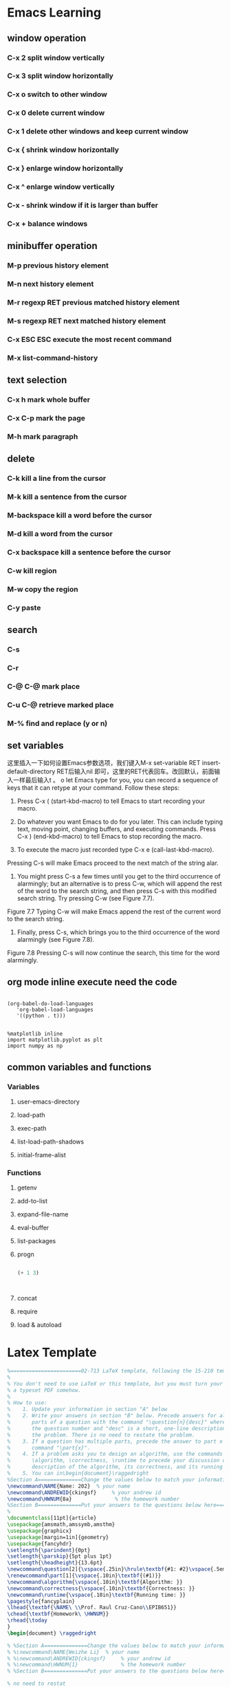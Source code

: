 * Emacs Learning
** window operation
*** C-x 2 split window vertically
*** C-x 3 split window horizontally
*** C-x o switch to other window
*** C-x 0 delete current window
*** C-x 1 delete other windows and keep current window
*** C-x { shrink window horizontally
*** C-x } enlarge window horizontally
*** C-x ^ enlarge window vertically
*** C-x - shrink window if it is larger than buffer
*** C-x + balance windows
** minibuffer operation
*** M-p previous history element
*** M-n next history element
*** M-r regexp RET previous matched history element
*** M-s regexp RET next matched history element
*** C-x ESC ESC execute the most recent command 
*** M-x list-command-history
** text selection
*** C-x h mark whole buffer
*** C-x C-p  mark the page
*** M-h mark paragraph
** delete
*** C-k kill a line from the cursor
*** M-k kill a sentence from the cursor
*** M-backspace kill a word before the cursor
*** M-d kill a word from the cursor
*** C-x backspace kill a sentence before the cursor
*** C-w kill region
*** M-w copy the region
*** C-y paste
** search
*** C-s
*** C-r
*** C-@ C-@ mark place 
*** C-u C-@ retrieve marked place
*** M-% find and replace (y or n)
** set variables
这里插入一下如何设置Emacs参数选项，我们键入M-x set-variable RET insert-default-directory RET后输入nil 即可，这里的RET代表回车。改回默认，前面输入一样最后输入t 。
o let Emacs type for you, you can record a sequence of keys that it can retype at your command. Follow these steps:

1.	Press C-x ( (start-kbd-macro) to tell Emacs to start recording your macro.

2.	Do whatever you want Emacs to do for you later. This can include typing text, moving point, changing buffers, and executing commands. Press C-x ) (end-kbd-macro) to tell Emacs to stop recording the macro.

3.	To execute the macro just recorded type C-x e (call-last-kbd-macro).
Pressing C-s will make Emacs proceed to the next match of the string alar.

7. You might press C-s a few times until you get to the third occurrence of alarmingly; but an alternative is to press C-w, which will append the rest of the word to the search string, and then press C-s with this modified search string. Try pressing C-w (see Figure 7.7).

Figure 7.7 
Typing C-w will make Emacs append the rest of the current word to the search string.

8. Finally, press C-s, which brings you to the third occurrence of the word alarmingly (see Figure 7.8).

Figure 7.8 
Pressing C-s will now continue the search, this time for the word alarmingly.
** org mode inline execute need the code
#+BEGIN_SRC elisp

(org-babel-do-load-languages
   'org-babel-load-languages
   '((python . t))) 

#+END_SRC

#+RESULTS:


#+BEGIN_SRC ipython :session :results raw drawer
  %matplotlib inline
  import matplotlib.pyplot as plt
  import numpy as np
#+END_SRC

** common variables and functions
   
*** Variables

**** user-emacs-directory
     
**** load-path

**** exec-path

**** list-load-path-shadows

**** initial-frame-alist

*** Functions

**** getenv

**** add-to-list

**** expand-file-name

**** eval-buffer

**** list-packages

**** progn

#+BEGIN_SRC emacs-lisp

(+ 1 3)



#+END_SRC

#+RESULTS:
: 4

**** concat

**** require

**** load & autoload

* Latex Template
#+BEGIN_SRC latex
%=======================02-713 LaTeX template, following the 15-210 template==================
%
% You don't need to use LaTeX or this template, but you must turn your homework in as
% a typeset PDF somehow.
%
% How to use:
%    1. Update your information in section "A" below
%    2. Write your answers in section "B" below. Precede answers for all 
%       parts of a question with the command "\question{n}{desc}" where n is
%       the question number and "desc" is a short, one-line description of 
%       the problem. There is no need to restate the problem.
%    3. If a question has multiple parts, precede the answer to part x with the
%       command "\part{x}".
%    4. If a problem asks you to design an algorithm, use the commands
%       \algorithm, \correctness, \runtime to precede your discussion of the 
%       description of the algorithm, its correctness, and its running time, respectively.
%    5. You can in\begin{document}\raggedright
%Section A==============Change the values below to match your information==================
\newcommand\NAME{Name: 202}  % your name
\newcommand\ANDREWID{ckingsf}     % your andrew id
\newcommand\HWNUM{8a}              % the homework number
%Section B==============Put your answers to the questions below here=======================clude graphics by using the command \includegraphics{FILENAME}
%
\documentclass[11pt]{article}
\usepackage{amsmath,amssymb,amsthm}
\usepackage{graphicx}
\usepackage[margin=1in]{geometry}
\usepackage{fancyhdr}
\setlength{\parindent}{0pt}
\setlength{\parskip}{5pt plus 1pt}
\setlength{\headheight}{13.6pt}
\newcommand\question[2]{\vspace{.25in}\hrule\textbf{#1: #2}\vspace{.5em}\hrule\vspace{.10in}}
\renewcommand\part[1]{\vspace{.10in}\textbf{(#1)}}
\newcommand\algorithm{\vspace{.10in}\textbf{Algorithm: }}
\newcommand\correctness{\vspace{.10in}\textbf{Correctness: }}
\newcommand\runtime{\vspace{.10in}\textbf{Running time: }}
\pagestyle{fancyplain}
\lhead{\textbf{\NAME\ \\Prof. Raul Cruz-Cano\\EPIB651}}
\chead{\textbf{Homework\ \HWNUM}}
\rhead{\today
}
\begin{document} \raggedright

% %Section A==============Change the values below to match your information==================
% %\newcommand\NAME{Weizhe Li}  % your name
% %\newcommand\ANDREWID{ckingsf}     % your andrew id
% %\newcommand\HWNUM{1}              % the homework number
% %Section B==============Put your answers to the questions below here=======================

% no need to restat
%the problem --- the graders know which problem is which,
% but replacing "The First Problem" with a short phrase will help you remember
% which problem this is when you read over your homeworks to study.

\question{Chapter 15}{problem 15} 

\part{a}

$\hat{p}_{11}=\dfrac{n_{yes}!n_{no}!n_{1}!n_{2}!}{N!O_{11}!O_{12}!O_{21}!O_{22}!}=\dfrac{10!35!4!41!}{45!2!2!8!33!}=0.18$\\


\part{b}

H$_{0}:$ $\hat{p}=0.18$\\
we can not reject H$_{0}$hyothesis. 
\part{c}

$(.0889-1.96\times\sqrt{\frac{0.0889\times0.9111}{45}}, .0889+1.96\times\sqrt{\frac{0.0889\times0.9111}{45}})$\\
so, 95\% CI is \\
(0.0057, 0.1721), so we know that 0.22 is not included. Then, we reject H$_{0}$.\\

\part{sas code}

proc freq data="/folders/myfolders/SAS/pagano\_ch14\_q09.sas7bdat";\\
   tables Less\_than\_twelve\_years\_schooling / binomial(wald) alpha=.1;\\
run;\\

\includegraphics[width=0.7\linewidth]{/Users/liw17/Desktop/10.png}\\

proc freq data="/folders/myfolders/SAS/pagano\_ch14\_q09.sas7bdat";\\
   tables Less\_than\_twelve\_years\_schooling / binomial(equiv p=.22);\\
run;\\

\includegraphics[width=0.7\linewidth]{/Users/liw17/Desktop/11.png}\\

\question{Chapter 14}{problem 11}

\part{a}

$\hat{p}_{prepaid}=\frac{13}{311}=0.0418$\\
$\hat{p}_{traditional}=\frac{22}{310}=0.071$\\

\part{b}

$\hat{p}=\dfrac{13+22}{311+310}=0.0564$\\

$Z=\dfrac{0.0418-0.071}{\sqrt{0.071\times 0.929(1/13+1/22)}}=-0.325$

$p=0.373>0.1$\\

\part{c}

so, we can not reject that the two rate are the same.


\question{Chapter 15}{problem 11} 

\part{a}

data certificate;\\
input years$ accurates$ count;\\
datalines;\\
55-65 accurate 2040\\
55-65 nochange 367\\
55-65 incurate 327\\
70-70 accurate 149 \\
70-70 nochange 60\\
70-70 incurate 48\\
70-71 accurate 288\\
70-71 nochange 25\\
70-71 incurate 70\\
75-77 accurate 703\\
75-77 nochange 197\\
75-77 incurate 252\\
77-78 accurate 425 \\
77-78 nochange 62\\
77-78 incurate 88\\
80-80 accurate 121\\
80-80 nochange 72\\
80-80 incurate 79\\
；\\
run; \\

proc freq data=certificate;\\
   weight count;\\
   tables years*accurates /chisq nocol nopercent norow;\\
run;\\


\includegraphics[width=0.7\linewidth]{/Users/liw17/Desktop/9.png}\\

since p<0.01, the result is not homogeneous.

\part{b}

The rate of incorrect recording was over estimated. 



\end{document}

%%% Local Variables:
%%% mode: latex
%%% TeX-master: t
%%% End:
#+END_SRC

* Meeting 

** <2018-09-25 Tue> 

* Computer Vision

** OpenCV

#+BEGIN_SRC ipython

import cv2 as cv2
import argparse
ap = argparse.ArgumentParser()
ap.add_argument("-i", "--image", required = True, help = "/User/liw17/Downl")
args = vars(ap.parse_args())
image = cv2.imread(args["image"])

#+END_SRC

#+RESULTS:
: # Out[2]:

* Python Learning
  
** Basic pandas practise 
#+BEGIN_SRC python :results output
import numpy as np
import matplotlib.pyplot as plt
def test():
    print('this is printed')
    return 




storage = {}
storage['first']={}
storage['middle']={}
storage['last']={}

me = 'magnus lie hetland'
you = 'licheng hexia jie'
storage['first']['magnus'] = [me, you]
storage['middle']['lie']=[me]
storage['last']['hetland'] = [me]
storage['last']['hetland'].append(you)
def init(data):
    data['first']={}
    data['middle']={}
    data['last']={}
#storage = {}
#init(storage)
print (storage)

def lookup(data, label, name):
    return data[label].get(name)

x = lookup(storage, 'middle', 'lie')

print (x)

def store(data, full_name):
    names= full_name.split()
    if len(names) == 2:  names.insert(1, '')
    labels = 'first', 'middle', 'last'

    for label, name in zip(labels, names):
        people = lookup(data, label, name)
        if people:
             people.append(full_name)
        else:
            data[label][name] = [full_name]

myNames = {}
init(myNames)
print(myNames)
store(myNames, 'weizhe li')
store(myNames, 'jinqing liang')
print(myNames)
y=lookup(myNames, 'first', 'wei')
print(y)
print('new message')
import numpy as np
import matplotlib.pyplot as plt
x = np.arange(100)
y = np.arange(100)
f = plt.plot(x, y)
#plt.imshow(f)
#plt.show()
import tensorflow as tf 

#+END_SRC

#+RESULTS:
: {'first': {'magnus': ['magnus lie hetland', 'licheng hexia jie']}, 'middle': {'lie': ['magnus lie hetland']}, 'last': {'hetland': ['magnus lie hetland', 'licheng hexia jie']}}
: ['magnus lie hetland']
: {'first': {}, 'middle': {}, 'last': {}}
: {'first': {'weizhe': ['weizhe li'], 'jinqing': ['jinqing liang']}, 'middle': {'': ['weizhe li', 'jinqing liang']}, 'last': {'li': ['weizhe li'], 'liang': ['jinqing liang']}}
: None
: new message

** Categorical Data Analysis Final Project by pandas
#+BEGIN_SRC python

import pandas as pd
import re
import numpy as np
from sklearn.linear_model import LogisticRegression
from sklearn.cross_validation import KFold   #For K-fold cross validation
from sklearn.ensemble import RandomForestClassifier
from sklearn.tree import DecisionTreeClassifier, export_graphviz
from sklearn import metrics

# Data discription
data = pandas.read_csv("/Users/liw17/maryland.csv")
data.info()
data.describe()
len(data)
data.columns
data.head()
data["Age Group"].describe()
%matplotlib inline
data.age_group.hist()
data.groupby(['death']).groups.keys()

import matplotlib.pyplot as plt 
plt.rc("font", size=14)
%matplotlib inline
pd.crosstab(index=data2["death"], columns=data2["urbanization_code"],values=data2["newrate"], aggfunc=sum).plot(kind='bar')
plt.title('Cause of Death among metro/nonmetro regions')
plt.xlabel('Cause of Death')
plt.ylabel('number of cases')
plt.savefig('new pic')

[[~\Documents\Final Project\51.png]]

#column changes 
def rename_dataframe_columns(df):
    """
    This functions renames columns by replacing spaces with underscores 
    and making everything lower case
    
    df: pandas dataframe as input
    """
    cols = df.columns
    new_column_names = []

    for col in cols:
        new_col = col.lstrip().lower().replace (" ", "_") #strip beginning spaces, makes lowercase, add underscpre
        new_column_names.append(new_col)

    df.columns = new_column_names

rename_dataframe_columns(data)

def causeofdeath(death):
    if "I" in death:
        return 1  
    elif "C" in death:
        return 2
    else:
        return 3

def race1(race):
    if race == "2106-3":
        return 1
    elif race == "2054-5":
        return 0
    else:
        return 2

def gendernew(gender_code):
    if gender_code == "F":
        return 1
    elif gender_code == "M":
        return 0
    else:
        return 2

def agegroupnew(age_group_code):
    if age_group_code == "35-44":
        return 1
    elif age_group_code == "45-54":
        return 2
    elif age_group_code == "55-64":
        return 3
    elif age_group_code == "65-74":
        return 4
    elif age_group_code == "75-84":
        return 5
    elif age_group_code == "85+":
        return 6
    else:
        return 7

death = data.underlying_cause_of_death_code.apply(causeofdeath)
racenew = data.race_code.apply(race1)
agegroupnew=data.age_group_code.apply(agegroupnew)
gendernew = data.gender_code.apply(gendernew)

data = data.assign(death=death.values)
data = data.assign(racenew=racenew.values)
data = data.assign(agegroupnew=agegroupnew.values)
data = data.assign(gendernew=gendernew.values)
F=data["rate"].round()
data=data.assign(newrate=F.values)

data.head()
data.to_csv("marylandnew2.csv")

personnumber=data['count'].sum()

#38458

#drop useless columns

columns = ['age_group', 'race', 'race_code', 'underlying_cause_of_death', 'underlying_cause_of_death_code','crude_rate', 'population']
data.drop(columns, inplace=True, axis=1)

#discribe data
data.groupby(["age_group_code"]).groups.keys()
datalong.groupby(["urbanization"]).groups.keys()
datalong.groupby(["urbanization_code"]).groups.keys()
data.groupby(['urbanization_code']).sum()

data.groupby(['death']).groups.keys()
data.groupby(['death']).sum()
#1: 212688 2: 47660 3:170708
data.pivot_table(values=["count"], index=["urbanization_code", "death"], aggfunc=np.sum)
data.pivot_table(values=["count"], index=["age_group_code", "death"], aggfunc=np.sum)
data.pivot_table(values=["count"], index=["racenew", "death"], aggfunc=np.sum)
data.pivot_table(values=["count"], index=["gender_code", "death"], aggfunc=np.sum)

#contingency table
pd.crosstab(data["death"], data["urbanization_code"],data["count"], aggfunc=sum,  margins=True)
pd.crosstab(data["death"], data["age_group_code"],data["count"], aggfunc=sum,  margins=True)
pd.crosstab(data["urbanization_code"], data["age_group_code"],data["count"], aggfunc=sum,  margins=True)
#get rid of the NaN values
table22=table22.fillna(0)
#chi-square calculation
import statsmodels.api as sm
table12 = sm.stats.Table(table6)
rslt = table12.test_nominal_association()
print(rslt.pvalue)
print(table12.resid_pearson)

#logistic regression
pm1 = sm.GLM(data["death"], data["urbanization_code"], family=sm.families.Poisson(sm.families.links.log))
pfit = pm1.fit()
print(pfit.summary())
#R code 
fit3 <- multinom(marylandfinal$death ~ marylandfinal$urbanization_code + marylandfinal$gender_code + marylandfinal$age_group_code, data = marylandfinal)
summary(fit3)
#+END_SRC

** Numpy
#+BEGIN_SRC ipython
import numpy as np
print(np.geomspace(1, 165, num=5))

#+END_SRC

#+RESULTS:
: # Out[1]:

** Matplotlib
#+BEGIN_SRC ipython
%matplotlib inline
import matplotlib.pyplot as plt
X = range(100)
Y = [value**2 for value in X]
plt.plot(X, Y)

#+END_SRC

#+RESULTS:
: # Out[15]:
: : [<matplotlib.lines.Line2D at 0x112a82cf8>]
: [[file:./obipy-resources/137174lb.png]]

#+BEGIN_SRC ipython
%matplotlib inline
import matplotlib.pyplot as plt
import numpy as np
X = np.linspace(-3, 3, 100)
Y = np.exp(-X**2)
plt.plot(X, Y)

def plot_slope(X, Y):
    Xs = X[1:] - X[:-1]
    Ys = Y[1:] - Y[:-1]
    plt.plot(X[1:], Ys/Xs)
plot_slope(X, Y)
print(X[1:])
#+END_SRC

#+RESULTS:
: # Out[21]:
: [[file:./obipy-resources/13717riJ.png]]
#+BEGIN_SRC ipython
%matplotlib inline
import matplotlib.pyplot as plt
import numpy as np
X, Y = [], []
for line in open('/Users/liw17/Documents/my_data.txt', 'r'):
    values = [float(s) for s in line.split()]
    X.append(values[0])
    Y.append(values[1])

plt.plot(X, Y)
#+END_SRC

#+RESULTS:
: # Out[23]:
: : [<matplotlib.lines.Line2D at 0x112e2c748>]
: [[file:./obipy-resources/137174sP.png]]

#+BEGIN_SRC ipython :session mysession :exports both :results raw drawer
 
%matplotlib inline
def foo(x):
      return x + 9
[foo(x) + 7 for x in range(7)]
import numpy as np
import matplotlib.pyplot as plt
plt.hist(np.random.randn(20000), bins=200)

#+END_SRC

#+RESULTS:
:RESULTS:
# Out[2]:
#+BEGIN_EXAMPLE
  (array([  1.,   0.,   0.,   0.,   2.,   0.,   0.,   1.,   1.,   1.,   5.,
  2.,   2.,   1.,   3.,   5.,   1.,   1.,   4.,   4.,   1.,   6.,
  3.,   2.,   7.,   5.,   6.,   5.,   7.,   8.,   8.,  13.,  13.,
  9.,  15.,  14.,  13.,  20.,  16.,  20.,  17.,  36.,  32.,  37.,
  38.,  36.,  43.,  39.,  44.,  49.,  50.,  54.,  76.,  71.,  72.,
  85.,  91.,  99.,  95., 117., 101., 114., 127., 115., 145., 135.,
  159., 155., 142., 153., 163., 161., 199., 222., 213., 186., 225.,
  218., 226., 236., 229., 232., 275., 248., 268., 261., 275., 276.,
  248., 294., 285., 267., 285., 319., 296., 314., 308., 277., 317.,
  310., 320., 303., 311., 273., 318., 294., 291., 278., 277., 266.,
  300., 259., 261., 279., 239., 242., 249., 243., 225., 214., 217.,
  205., 211., 175., 196., 174., 155., 167., 158., 170., 135., 137.,
  121., 122., 127., 122., 103., 113.,  81.,  92.,  88.,  86.,  77.,
  66.,  72.,  58.,  60.,  65.,  48.,  55.,  53.,  42.,  38.,  29.,
  36.,  35.,  35.,  26.,  30.,  25.,  11.,  13.,  18.,  10.,  13.,
  9.,   8.,  14.,   5.,   6.,   5.,   6.,   3.,   2.,   1.,   5.,
  9.,   6.,   3.,   4.,   3.,   1.,   2.,   2.,   0.,   3.,   0.,
  2.,   0.,   1.,   1.,   0.,   0.,   0.,   0.,   0.,   0.,   0.,
  1.,   1.]),
  array([-3.76683172, -3.72868176, -3.6905318 , -3.65238184, -3.61423189,
  -3.57608193, -3.53793197, -3.49978201, -3.46163205, -3.4234821 ,
  -3.38533214, -3.34718218, -3.30903222, -3.27088226, -3.23273231,
  -3.19458235, -3.15643239, -3.11828243, -3.08013248, -3.04198252,
  -3.00383256, -2.9656826 , -2.92753264, -2.88938269, -2.85123273,
  -2.81308277, -2.77493281, -2.73678286, -2.6986329 , -2.66048294,
  -2.62233298, -2.58418302, -2.54603307, -2.50788311, -2.46973315,
  -2.43158319, -2.39343323, -2.35528328, -2.31713332, -2.27898336,
  -2.2408334 , -2.20268345, -2.16453349, -2.12638353, -2.08823357,
  -2.05008361, -2.01193366, -1.9737837 , -1.93563374, -1.89748378,
  -1.85933383, -1.82118387, -1.78303391, -1.74488395, -1.70673399,
  -1.66858404, -1.63043408, -1.59228412, -1.55413416, -1.51598421,
  -1.47783425, -1.43968429, -1.40153433, -1.36338437, -1.32523442,
  -1.28708446, -1.2489345 , -1.21078454, -1.17263458, -1.13448463,
  -1.09633467, -1.05818471, -1.02003475, -0.9818848 , -0.94373484,
  -0.90558488, -0.86743492, -0.82928496, -0.79113501, -0.75298505,
  -0.71483509, -0.67668513, -0.63853518, -0.60038522, -0.56223526,
  -0.5240853 , -0.48593534, -0.44778539, -0.40963543, -0.37148547,
  -0.33333551, -0.29518556, -0.2570356 , -0.21888564, -0.18073568,
  -0.14258572, -0.10443577, -0.06628581, -0.02813585,  0.01001411,
  0.04816407,  0.08631402,  0.12446398,  0.16261394,  0.2007639 ,
  0.23891385,  0.27706381,  0.31521377,  0.35336373,  0.39151369,
  0.42966364,  0.4678136 ,  0.50596356,  0.54411352,  0.58226347,
  0.62041343,  0.65856339,  0.69671335,  0.73486331,  0.77301326,
  0.81116322,  0.84931318,  0.88746314,  0.9256131 ,  0.96376305,
  1.00191301,  1.04006297,  1.07821293,  1.11636288,  1.15451284,
  1.1926628 ,  1.23081276,  1.26896272,  1.30711267,  1.34526263,
  1.38341259,  1.42156255,  1.4597125 ,  1.49786246,  1.53601242,
  1.57416238,  1.61231234,  1.65046229,  1.68861225,  1.72676221,
  1.76491217,  1.80306212,  1.84121208,  1.87936204,  1.917512  ,
  1.95566196,  1.99381191,  2.03196187,  2.07011183,  2.10826179,
  2.14641175,  2.1845617 ,  2.22271166,  2.26086162,  2.29901158,
  2.33716153,  2.37531149,  2.41346145,  2.45161141,  2.48976137,
  2.52791132,  2.56606128,  2.60421124,  2.6423612 ,  2.68051115,
  2.71866111,  2.75681107,  2.79496103,  2.83311099,  2.87126094,
  2.9094109 ,  2.94756086,  2.98571082,  3.02386078,  3.06201073,
  3.10016069,  3.13831065,  3.17646061,  3.21461056,  3.25276052,
  3.29091048,  3.32906044,  3.3672104 ,  3.40536035,  3.44351031,
  3.48166027,  3.51981023,  3.55796018,  3.59611014,  3.6342601 ,
  3.67241006,  3.71056002,  3.74870997,  3.78685993,  3.82500989,
  3.86315985]),
  <a list of 200 Patch objects>)
#+END_EXAMPLE
[[file:./obipy-resources/13717rbV.png]]
:END:
     

#+BEGIN_SRC ipython :session :exports both :results raw drawer
  plt.hist(np.random.randn(20000), bins=200)
#+END_SRC

#+RESULTS:
:RESULTS:
# Out[3]:
:END:      
  


#+BEGIN_SRC ipython :session :exports both :results raw drawer
%matplotlib inline
from matplotlib import pyplot as plt
import numpy as np
plt.figure(figsize=(8, 5), dpi=80)
plt.subplot(111)
X = np.linspace(-np.pi, np.pi, 256, endpoint=True)
S = np.sin(X)
C = np.cos(X)
plt.plot(X, C, color='blue', linewidth = 2.5, linestyle = "-", label = "cosine")
plt.plot(X, S, color='red', linewidth = 2.5, linestyle = "-", label = "sine")
plt.xlim(X.min() * 1.1, X.max() * 1.1)
plt.xticks([-np.pi, -np.pi/2, 0, np.pi/2, np.pi], [r'$-\pi$', r'$-\pi/2$', r'$0$', r'$+\pi/2$', r'$+\pi$'])
plt.ylim(C.min()*1.1, C.max()*1.1)
plt.yticks([-1, 0, +1])
plt.legend(loc = 'upper left')
#+END_SRC

#+RESULTS:
:RESULTS:
# Out[2]:
: <matplotlib.legend.Legend at 0x1139d8cf8>
[[file:./obipy-resources/137173kU.png]]
:END:

#+BEGIN_SRC ipython
%matplotlib inline
import matplotlib.pyplot as plt
size = 256, 16
dpi = 72.0
figsize = size[0]/float(dpi), size[1]/float(dpi)
fig = plt.figure(figsize=figsize, dpi=dpi)
fig.patch.set_alpha(0)
plt.axes([0, 0.1, 1, 0.8], frameon = False)
for i in range(1, 11):
    plt.plot([i, i], [0, 1], lw=1.5)

plt.xlim(0, 11)
plt.xticks(())
plt.yticks(())
plt.show()


#+END_SRC

#+RESULTS:
: # Out[3]:
: [[file:./obipy-resources/129260RO.png]]
#+BEGIN_SRC ipython
%matplotlib inline
import numpy as np
import matplotlib.pyplot as plt
n = 1024
X = np.random.normal(0, 1, n)
Y = np.random.normal(0, 1, n)
T = np.arctan2(Y, X)
plt.scatter(X, Y, s = 75, c = T, alpha = 0.8)
from matplotlib.patches import FancyBboxPatch
ax = plt.gca()
ax.add_patch(FancyBboxPatch((-0.05, .87),
                             width=0.66, height=0.165, clip_on=False,
                             boxstyle = 'square, pad=0', zorder = 3,
                             facecolor = 'white', alpha = 1.0,
                             transform=plt.gca().transAxes))
plt.text(-0.05, 1.02, "Scatter plot",
         horizontalalignment = 'left',
         verticalalignment = 'top',
         size = 'xx-large',
         transform = plt.gca().transAxes)
#+END_SRC

#+RESULTS:
: # Out[13]:
: : Text(-0.05,1.02,'Scatter plot')
: [[file:./obipy-resources/13717eRP.png]]

** Machine Learning
#+BEGIN_SRC ipython 
from sklearn.decomposition import PCA


#+END_SRC

#+RESULTS:
: # Out[1]:

** Project
#+BEGIN_SRC ipython :session :exports both :results raw drawer

import os.path as osp
import openslide
from pathlib import Path

#BASE_TRUTH_DIR = Path('/home/ubuntu/data/Ground_Truth_Extracted/Mask')

#slide_path = '/home/ubuntu/data/slides/Tumor_009.tif'
#truth_path = str(BASE_TRUTH_DIR / 'Tumor_009_Mask.tif')
BASE_TRUTH_DIR = Path('/Users/liw17/Downloads/camelyontest/Mask')

slide_path = '/Users/liw17/Downloads/camelyontest/slides/tumor_026.tif'
truth_path = osp.join(BASE_TRUTH_DIR, 'tumor_026_mask.tif')


slide = openslide.open_slide(slide_path)
truth = openslide.open_slide(truth_path)

"Original Slide dimensions %dx%d" % slide.dimensions
"Original Truth dimensions %dx%d" % truth.dimensions

#+END_SRC

#+RESULTS:
:RESULTS:
# Out[6]:
# text/plain
: 'Original Truth dimensions 97280x220672'
:END:

#+BEGIN_SRC ipython :session :exports both :results raw drawer
import numpy as np
import matplotlib.pyplot as plt
thumbnail = slide.get_thumbnail((slide.dimensions[0] / 256, slide.dimensions[1] / 256))
thumbnail_truth = truth.get_thumbnail((truth.dimensions[0] / 256, truth.dimensions[1] / 256)) 

f, axes = plt.subplots(1, 2, figsize=(10, 10));
ax = axes.ravel()
ax[0].imshow(thumbnail);
ax[0].set_title('Slide %dx%d' % thumbnail.size)
ax[1].imshow(thumbnail_truth);
ax[1].set_title('Truth %dx%d' % thumbnail_truth.size)
f.suptitle('Slide & Truth Thumbnails (downsampled 256x)')
#+END_SRC
#+BEGIN_SRC ipython
import numpy as np
%matplotlib inline
import matplotlib.pyplot as plt


pred005dim = np.load('/Users/liw17/Documents/new pred/dimensions_tumor_026.npy')

pred005 = np.load('/Users/liw17/Documents/new pred/outputheatmap_tumor_026.npy')

if pred005dim[6]*pred005dim[7] == len(pred005):
       pred005final=pred005.reshape(int(pred005dim[6]), int(pred005dim[7]))

else:
     
       pred005new = pred005[:pred005dim[7]*pred005dim[8]]
       
       pred005final=pred005new.reshape(pred005dim[7], pred005dim[8])

pred005finalfinal=np.zeros((pred005dim[0], pred005dim[1]), pred005final.dtype)

pred005finalfinal[:] = 0.2722071
       
pred005finalfinal[pred005dim[5]:pred005dim[6]+1, pred005dim[3]:pred005dim[4]+1] = pred005final

#print (pred005finalfinal) 


plt.imshow(pred005finalfinal, cmap = 'jet')



#+END_SRC

#+RESULTS:
: # Out[22]:
: : <matplotlib.image.AxesImage at 0x10e0f80f0>
: [[file:./obipy-resources/9926DPY.png]]

#+BEGIN_SRC ipython
import numpy as np
%matplotlib inline
import matplotlib.pyplot as plt


pred005dim = np.load('/Users/liw17/Documents/new pred/dimensions_tumor_026.npy')

pred005 = np.load('/Users/liw17/Documents/new pred/outputheatmap_tumor_026.npy')

print(pred005dim)
print(len(pred005))

#+END_SRC

#+RESULTS:
: # Out[19]:

#+BEGIN_SRC ipython
pred005final = pred005.reshape(768, 328)

%matplotlib inline
import matplotlib.pyplot as plt

plt.imshow(pred005final)

#+END_SRC
#+RESULTS:
: # Out[8]:
: : <matplotlib.image.AxesImage at 0x109a129e8>
: [[file:./obipy-resources/4928599u.png]]

#+BEGIN_SRC ipython

print (pred005)
print (pred005dim)
len(pred005)

#+END_SRC

#+RESULTS:
: # Out[19]:
: : 251904

#+BEGIN_SRC ipython
import os.path as osp
import openslide
import numpy as np
import matplotlib.pyplot as plt
slide_path = '/Users/liw17/Documents/camelyon16/train/tumor/tumor_005.tif'
truth_path = '/Users/liw17/Documents/camelyon16/train/mask/tumor_005_mask.tif'
slide = openslide.open_slide(slide_path)
truth = openslide.open_slide(truth_path)
thumbnail = slide.get_thumbnail((slide.dimensions[0] / 224, slide.dimensions[1] / 224))
thumbnail_truth = truth.get_thumbnail((truth.dimensions[0] / 224, truth.dimensions[1] / 224)) 

f, axes = plt.subplots(1, 3, figsize=(20, 10));
ax = axes.ravel()
ax[0].imshow(thumbnail);
ax[0].set_title('Slide %dx%d' % thumbnail.size)
ax[1].imshow(thumbnail_truth);
ax[1].set_title('Truth %dx%d' % thumbnail_truth.size)
ax[2].imshow(pred005finalfinal);
ax[2].set_title('prediction')
f.suptitle('Slide & Truth Thumbnails (downsampled 224x)')
#+END_SRC
#+RESULTS:
: # Out[26]:
: : Text(0.5,0.98,'Slide & Truth Thumbnails (downsampled 224x)')
: [[file:./obipy-resources/49285XZv.png]]
